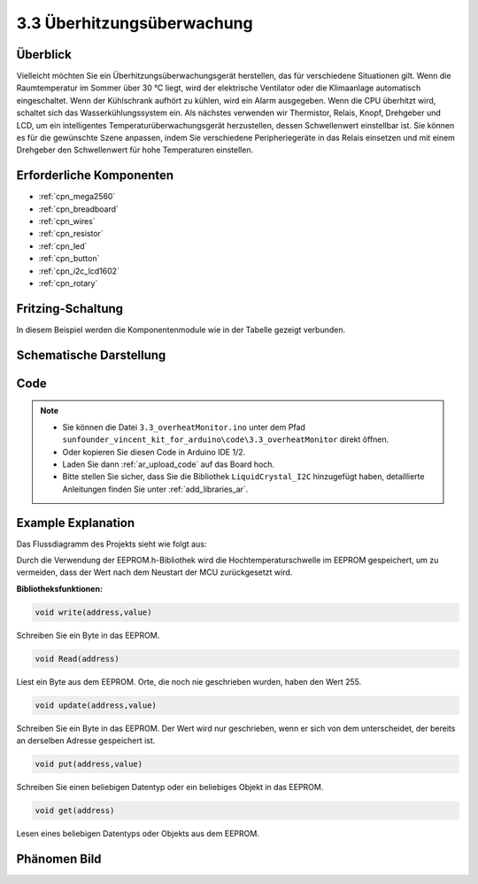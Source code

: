 .. _ar_overheat_monitor:

3.3 Überhitzungsüberwachung
=================================

Überblick
-----------------

Vielleicht möchten Sie ein Überhitzungsüberwachungsgerät herstellen, das für verschiedene Situationen gilt. Wenn die Raumtemperatur im Sommer über 30 °C liegt, wird der elektrische Ventilator oder die Klimaanlage automatisch eingeschaltet. Wenn der Kühlschrank aufhört zu kühlen, wird ein Alarm ausgegeben. Wenn die CPU überhitzt wird, schaltet sich das Wasserkühlungssystem ein. Als nächstes verwenden wir Thermistor, Relais, Knopf, Drehgeber und LCD, um ein intelligentes Temperaturüberwachungsgerät herzustellen, dessen Schwellenwert einstellbar ist. Sie können es für die gewünschte Szene anpassen, indem Sie verschiedene Peripheriegeräte in das Relais einsetzen und mit einem Drehgeber den Schwellenwert für hohe Temperaturen einstellen.

Erforderliche Komponenten
------------------------------

.. image:: img/Part_three_3.1.png
    :align: center

.. image:: img/Part_three_3.2.png
    :align: center


* :ref:`cpn_mega2560`
* :ref:`cpn_breadboard`
* :ref:`cpn_wires`
* :ref:`cpn_resistor`
* :ref:`cpn_led`
* :ref:`cpn_button`
* :ref:`cpn_i2c_lcd1602`
* :ref:`cpn_rotary`

Fritzing-Schaltung
-----------------------

In diesem Beispiel werden die Komponentenmodule wie in der Tabelle gezeigt verbunden.


.. image:: img/Part_three_3_Fritzing_Circuit.png
    :align: center

.. image:: img/image276.png
   :alt: 3.3 Overheat Monitor_bb
   :align: center

Schematische Darstellung
---------------------------

.. image:: img/image277.png
   :align: center


Code
--------------

.. note::

    * Sie können die Datei ``3.3_overheatMonitor.ino`` unter dem Pfad ``sunfounder_vincent_kit_for_arduino\code\3.3_overheatMonitor`` direkt öffnen.
    * Oder kopieren Sie diesen Code in Arduino IDE 1/2.
    * Laden Sie dann :ref:`ar_upload_code` auf das Board hoch.
    * Bitte stellen Sie sicher, dass Sie die Bibliothek ``LiquidCrystal_I2C`` hinzugefügt haben, detaillierte Anleitungen finden Sie unter :ref:`add_libraries_ar`.



.. raw:: html

   <iframe src=https://create.arduino.cc/editor/sunfounder01/ed5a53dd-9d6d-43f7-b5f1-c240a1c320fb/preview?embed style="height:510px;width:100%;margin:10px 0" frameborder=0></iframe>

Example Explanation
-------------------------

Das Flussdiagramm des Projekts sieht wie folgt aus:

.. image:: img/Part_three_3_Example_Explanation.png
   :align: center

Durch die Verwendung der EEPROM.h-Bibliothek wird die Hochtemperaturschwelle im EEPROM gespeichert, um zu vermeiden, dass der Wert nach dem Neustart der MCU zurückgesetzt wird.

**Bibliotheksfunktionen:**

.. code-block:: arduino

    void write(address,value)

Schreiben Sie ein Byte in das EEPROM.

.. code-block:: arduino

    void Read(address)

Liest ein Byte aus dem EEPROM. Orte, die noch nie geschrieben wurden, haben den Wert 255.


.. code-block:: arduino

    void update(address,value)

Schreiben Sie ein Byte in das EEPROM. Der Wert wird nur geschrieben, wenn er sich von dem unterscheidet, der bereits an derselben Adresse gespeichert ist.


.. code-block:: arduino

    void put(address,value)

Schreiben Sie einen beliebigen Datentyp oder ein beliebiges Objekt in das EEPROM.


.. code-block:: arduino

    void get(address)

Lesen eines beliebigen Datentyps oder Objekts aus dem EEPROM.

Phänomen Bild
------------------------

.. image:: img/image279.jpeg
   :align: center


